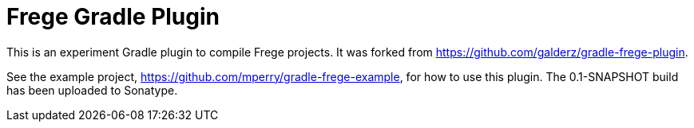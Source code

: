 
= Frege Gradle Plugin

This is an experiment Gradle plugin to compile Frege projects.  It was forked from https://github.com/galderz/gradle-frege-plugin.

See the example project, https://github.com/mperry/gradle-frege-example, for how to use this plugin.  The 0.1-SNAPSHOT build has been uploaded to Sonatype.

